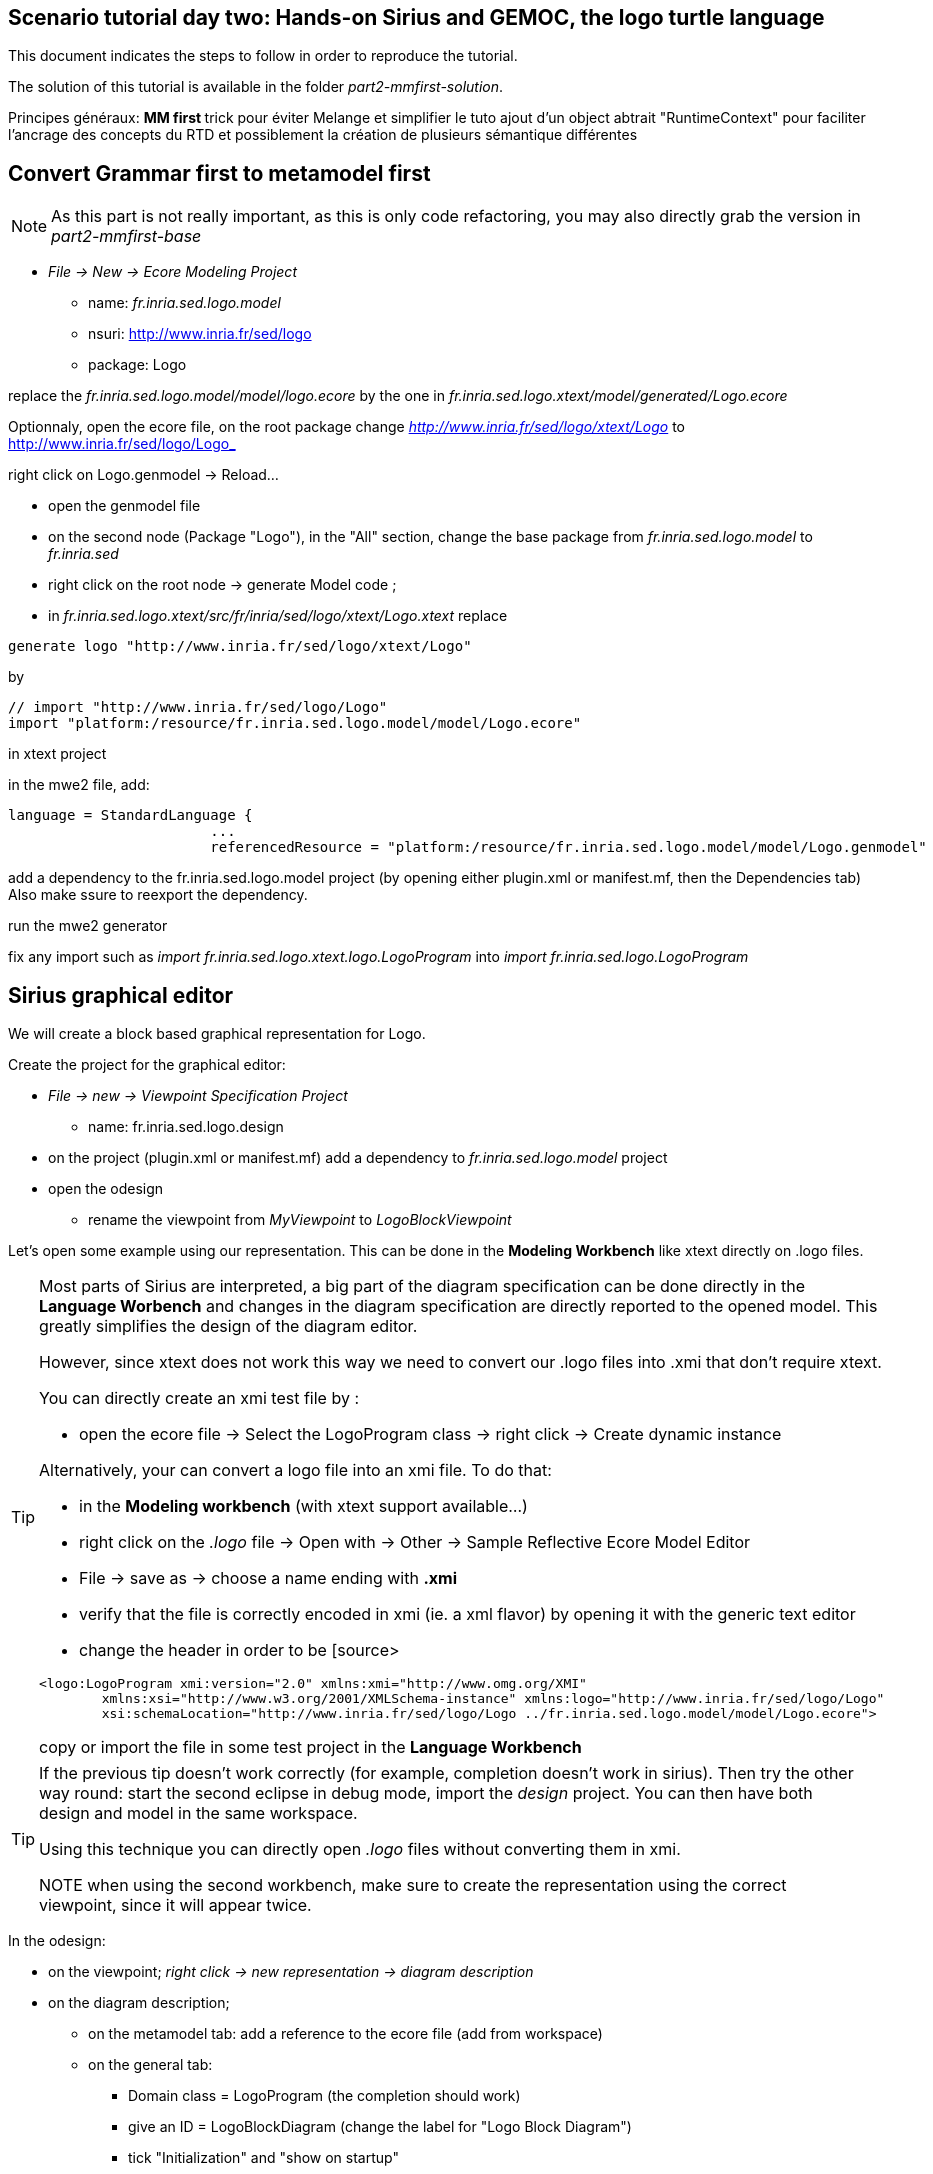 ## Scenario tutorial day two: Hands-on Sirius and GEMOC, the logo turtle language


This document indicates the steps to follow in order to reproduce the tutorial.

The solution of this tutorial is available in the folder _part2-mmfirst-solution_.






Principes généraux:
** MM first
**	trick pour éviter Melange et simplifier le tuto
	ajout d'un object abtrait "RuntimeContext" pour faciliter l'ancrage des concepts du RTD
	et possiblement la création de plusieurs sémantique différentes



## Convert Grammar first to metamodel first

NOTE: As this part is not really important, as this is only code refactoring, you may also directly grab the version in _part2-mmfirst-base_

* _File -> New -> Ecore Modeling Project_
** name:  _fr.inria.sed.logo.model_
** nsuri: http://www.inria.fr/sed/logo
** package: Logo

replace the _fr.inria.sed.logo.model/model/logo.ecore_ by the one in _fr.inria.sed.logo.xtext/model/generated/Logo.ecore_

Optionnaly, open the ecore file, on the root package change _http://www.inria.fr/sed/logo/xtext/Logo_ to http://www.inria.fr/sed/logo/Logo_ 

right click on Logo.genmodel -> Reload...

* open the genmodel file
* on the second node (Package "Logo"), in the "All" section, change the base package from _fr.inria.sed.logo.model_ to _fr.inria.sed_  
* right click on the root node -> generate Model code ; 


* in _fr.inria.sed.logo.xtext/src/fr/inria/sed/logo/xtext/Logo.xtext_ replace 
[source]
----
generate logo "http://www.inria.fr/sed/logo/xtext/Logo"
---- 
by 
[source]
----
// import "http://www.inria.fr/sed/logo/Logo"
import "platform:/resource/fr.inria.sed.logo.model/model/Logo.ecore"
----

in xtext project

in the mwe2 file, add:
[source]
----
language = StandardLanguage {
			...
			referencedResource = "platform:/resource/fr.inria.sed.logo.model/model/Logo.genmodel"
----
add a dependency to the fr.inria.sed.logo.model project (by opening either plugin.xml or manifest.mf, then the Dependencies tab)
Also make ssure to reexport the dependency.

run the mwe2 generator

fix any import such as _import fr.inria.sed.logo.xtext.logo.LogoProgram_ into _import fr.inria.sed.logo.LogoProgram_



## Sirius graphical editor

We will create a block based graphical representation for Logo.

Create the project for the graphical editor:

* _File -> new -> Viewpoint Specification Project_
** name: fr.inria.sed.logo.design

* on the project (plugin.xml or manifest.mf) add a dependency to _fr.inria.sed.logo.model_ project

* open the odesign
** rename the viewpoint from _MyViewpoint_ to _LogoBlockViewpoint_ 



Let's open some example using our representation. This can be done in the *Modeling Workbench* like xtext directly on .logo files.

[TIP]
====
Most parts of Sirius are interpreted, a big part of the diagram specification can be done directly in the
*Language Worbench* and changes in the diagram specification are directly reported to the opened model.
This greatly simplifies the design of the diagram editor.

However, since xtext does not work this way we need to convert our .logo files into .xmi that don't require xtext.

You can directly create an xmi test file by :

* open the ecore file -> Select the LogoProgram class -> right click -> Create dynamic instance

Alternatively, your can convert a logo file into an xmi file. To do that:

* in the *Modeling workbench* (with xtext support available...)
* right click on the _.logo_ file -> Open with -> Other -> Sample Reflective Ecore Model Editor
* File -> save as -> choose a name ending with *.xmi*
* verify that the file is correctly encoded in xmi (ie. a xml flavor) by opening it with the generic text editor
* change the header in order to be
[source>
----
<logo:LogoProgram xmi:version="2.0" xmlns:xmi="http://www.omg.org/XMI" 
	xmlns:xsi="http://www.w3.org/2001/XMLSchema-instance" xmlns:logo="http://www.inria.fr/sed/logo/Logo"
	xsi:schemaLocation="http://www.inria.fr/sed/logo/Logo ../fr.inria.sed.logo.model/model/Logo.ecore">
----
copy or import the file in some test project in the *Language Workbench*
====

[TIP]
====
If the previous tip doesn't work correctly (for example, completion doesn't work in sirius). Then try the other way round:
start the second eclipse in debug mode, import the _design_ project. You can then have both design and model in the same workspace.

Using this technique you can directly open _.logo_ files without converting them in xmi.

NOTE when using the second workbench, make sure to create the representation using the correct viewpoint, since it will appear twice.
====
 

In the odesign:

* on the viewpoint; _right click -> new representation -> diagram description_
* on the diagram description; 
** on the metamodel tab: add a reference to the ecore file (add from workspace)
** on the general tab:  
*** Domain class = LogoProgram  (the completion should work)
*** give an ID = LogoBlockDiagram (change the label for "Logo Block Diagram")
*** tick "Initialization" and "show on startup"




[NOTE]
====
Reference documentation for writing queries
https://www.eclipse.org/sirius/doc/specifier/general/Writing_Queries.html
https://www.eclipse.org/acceleo/documentation/
====

Display all procedure declarations:

In the default layer
* _New diagram element -> Container_ then in the properties view
** Id: procDeclNode
** domain class: logo::ProcDeclaration
** New style -> Gradient

Display all root instructions:

* _New diagram element -> Node then in the properties view
** Id: instructionNode
** domain class: logo::Instruction
** semantic candidate expression: _aql:self.eContents()->reject(x |  x.oclIsKindOf(logo::ProcDeclaration))_
** _New style -> Square_
** Label tab: Label expression: _aql:self.eClass().name_ (for a start, will be improved later)
** advanced tab: size computation expression: _aql:self.eClass().name.size()_

[TIP]
====
If you have nice default icons defined in the _.edit_ project, they'll be directly displayed.
====


Display all instructions of the procedure declaration:

* On the procDeclNode, 
** _Import tab_, Reused Node Mapping: _InstructionNode_ 

[NOTE]
====
Another technique is to create as many "node" as meta classes, however it is often better to factorize a little bit.

In our case a better solution would be to add some abstract metaclasses such as _SimpleInstruction_ and _ControlStructureInstruction_
in order to be able to write dedicated representation for each group. 
====

Add a link between procedure call and the procedure declaration:

* _New diagram element -> Relation based Edge then in the properties view
** Id: procCallEdge
** source mapping: InstructionNode
** target mapping: procDeclNode
** Target finder expression: _aql:if self.oclIsKindOf(logo::ProcCall) then self.oclAsType(logo::ProcCall).declaration else null endif_
** make this link use dashed line

Add a link representing the sequence of instructions

* _New diagram element -> Relation based Edge then in the properties view
** Id: instructionSequenceEdge
** source mapping: InstructionNode
** target mapping: InstructionNode
** Target finder expression: _aql:let i = self.eInverse('instructions').instructions->asSequence() in i->at(i->indexOf(self)+1)_



## Semantic

Let's create a GEMOC Sequential project 



* _File -> New -> GEMOC Sequential XDSML Project_
** name: fr.inria.sed.logo.xdsml
** use the default template: simple sequential
** select the ecore.file
** finish


Create the project for the graphical editor:

* right click on the _fr.inria.sed.logo.xdsml_ project -> GEMOC Language -> create
DSA project for language 


from language project : new k3dsa

vérifier que le nouveau projet est bien dans les dépendances du projet fr.inria.logo
vérifier que le nouveau projet est bien dans les dépendances du projet fr.inria.logo

template:

** aspect package prefix : fr.inria.sed

ajout method @main sur logoProgram et eval qui "traverse/evalue" le programme 

[source,]
----
@Aspect(className=LogoProgram)
class LogoProgramAspect {
	@Step 												
	@InitializeModel									
	def void initializeModel(EList<String> args){
	
	}
	
	@Main
	def void main() {
		println("Starting Logo program")
		_self.eval()
		println("Logo program ended")
	}
	def void eval(){		
		println("Evaluating "+_self)
		_self.instructions.forEach[i | i.eval]
	}
}

@Aspect(className=Instruction)
class InstructionAspect {
	def void eval(){
		println("Evaluating "+_self)
	}
}
----

mettre au point la semantique

ajout du @Step

ajout d'un context / runtime data


trick par ajout d'un attribut Context à LogoProgram

[source,]
----
LogoProgram :
	{LogoProgram}
	instructions+=Instruction (  instructions+=Instruction)* 
	(runtimecontext = RuntimeContext)? 
	;

RuntimeContext returns RuntimeContext:
	{RuntimeContext}
	'RuntimeContext'
;
----


discussion à propos du model first pou masquer cet aspect de la syntaxe

ajout d'un projet ecore modeling "fr.inria.sed.logo.vm.model"

ajout des concepts

heritage de InterpreterContext vers RuntimeContext


puis convertir en 2 languages avec melange : extended pour activer la timeline ou adapter le MM

